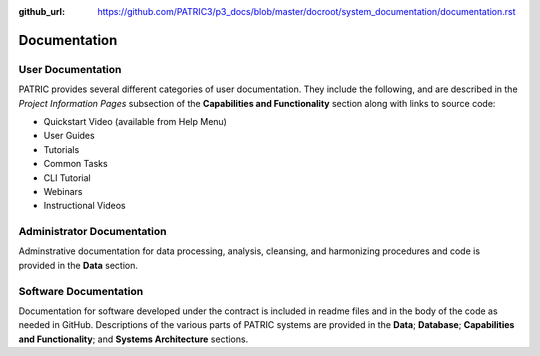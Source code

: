 :github_url: https://github.com/PATRIC3/p3_docs/blob/master/docroot/system_documentation/documentation.rst

Documentation
=============

User Documentation
-------------------

PATRIC provides several different categories of user documentation.  They include the following, and are described in the *Project Information Pages* subsection of the **Capabilities and Functionality** section along with links to source code:

- Quickstart Video (available from Help Menu)
- User Guides
- Tutorials
- Common Tasks
- CLI Tutorial
- Webinars
- Instructional Videos

Administrator Documentation
----------------------------

Adminstrative documentation for data processing, analysis, cleansing, and harmonizing procedures and code is provided in the **Data** section.

Software Documentation
-----------------------

Documentation for software developed under the contract is included in readme files and in the body of the code as needed in GitHub. Descriptions of the various parts of PATRIC systems are provided in the **Data**; **Database**; **Capabilities and Functionality**; and **Systems Architecture** sections.
